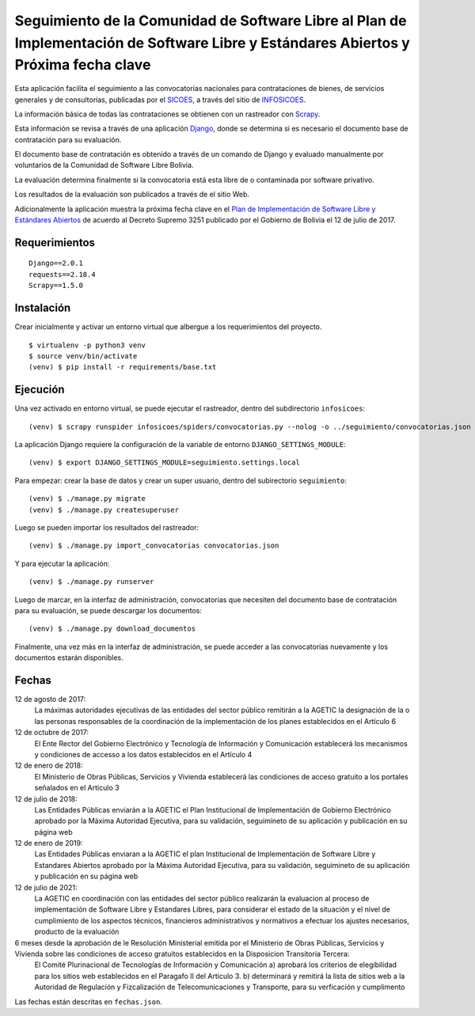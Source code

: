 #####################################################################################################################################
Seguimiento de la Comunidad de Software Libre al Plan de Implementación de Software Libre y Estándares Abiertos y Próxima fecha clave
#####################################################################################################################################

Esta aplicación facilita el seguimiento a las convocatorias nacionales para contrataciones de bienes, de servicios generales y de consultorías, publicadas por el SICOES_, a través del sitio de INFOSICOES_.

La información básica de todas las contrataciones se obtienen con un rastreador con Scrapy_.

Esta información se revisa a través de una aplicación Django_, donde se determina si es necesario el documento base de contratación para su evaluación.

El documento base de contratación es obtenido a través de un comando de Django y evaluado manualmente por voluntarios de la Comunidad de Software Libre Bolivia.

La evaluación determina finalmente si la convocatoria está esta libre de o contaminada por software privativo.

Los resultados de la evaluación son publicados a través de el sitio Web.

Adicionalmente la aplicación muestra la próxima fecha clave en el `Plan de Implementación de Software Libre y Estándares Abiertos`_ de acuerdo al Decreto Supremo 3251 publicado por el Gobierno de Bolivia el 12 de julio de 2017.

==============
Requerimientos
==============

::

    Django==2.0.1
    requests==2.18.4
    Scrapy==1.5.0

===========
Instalación
===========

Crear inicialmente y activar un entorno virtual que albergue a los requerimientos del proyecto.

::

    $ virtualenv -p python3 venv
    $ source venv/bin/activate
    (venv) $ pip install -r requirements/base.txt

=========
Ejecución
=========

Una vez activado en entorno virtual, se puede ejecutar el rastreador, dentro del subdirectorio ``infosicoes``:

::

    (venv) $ scrapy runspider infosicoes/spiders/convocatorias.py --nolog -o ../seguimiento/convocatorias.json

La aplicación Django requiere la configuración de la variable de entorno ``DJANGO_SETTINGS_MODULE``:

::

    (venv) $ export DJANGO_SETTINGS_MODULE=seguimiento.settings.local

Para empezar: crear la base de datos y crear un super usuario, dentro del subirectorio ``seguimiento``:

::

    (venv) $ ./manage.py migrate
    (venv) $ ./manage.py createsuperuser

Luego se pueden importar los resultados del rastreador:

::

    (venv) $ ./manage.py import_convocatorias convocatorias.json

Y para ejecutar la aplicación:

::

    (venv) $ ./manage.py runserver

Luego de marcar, en la interfaz de administración, convocatorias que necesiten del documento base de contratación para su evaluación, se puede descargar los documentos:

::

    (venv) $ ./manage.py download_documentos

Finalmente, una vez más en la interfaz de administración, se puede acceder a las convocatorias nuevamente y los documentos estarán disponibles.

======
Fechas
======

12 de agosto de 2017:
  La máximas autoridades ejecutivas de las entidades del sector público remitirán a la AGETIC la designación de la o las personas responsables de la coordinación de la implementación de los planes establecidos en el Artículo 6

12 de octubre de 2017:
  El Ente Rector del Gobierno Electrónico y Tecnología de Información y Comunicación establecerá los mecanismos y condiciones de accesso a los datos establecidos en el Artículo 4

12 de enero de 2018:
  El Ministerio de Obras Públicas, Servicios y Vivienda establecerá las condiciones de acceso gratuito a los portales señalados en el Artículo 3

12 de julio de 2018:
  Las Entidades Públicas enviarán a la AGETIC el Plan Institucional de Implementación de Gobierno Electrónico aprobado por la Máxima Autoridad Ejecutiva, para su validación, seguimineto de su aplicación y publicación en su página web

12 de enero de 2019:
  Las Entidades Públicas enviaran a la AGETIC el plan Institucional de Implementación de Software Libre y Estandares Abiertos aprobado por la Máxima Autoridad Ejecutiva, para su validación, seguimineto de su aplicación y publicación en su página web

12 de julio de 2021:
  La AGETIC en coordinación con las entidades del sector público realizarán la evaluacion al proceso de implementación de Software Libre y Estandares Libres, para considerar el estado de la situación y el nivel de cumplimiento de los aspectos técnicos, financieros administrativos y normativos a efectuar los ajustes necesarios, producto de la evaluación

6 meses desde la aprobación de le Resolución Ministerial emitida por el Ministerio de Obras Públicas, Servicios y Vivienda sobre las condiciones de acceso gratuitos establecidos en la Disposicion Transitoria Tercera:
  El Comité Plurinacional de Tecnologías de Información y Comunicación a) aprobará los criterios de elegibilidad para los sitios web establecidos en el Paragafo II del Articulo 3. b) determinará y remitirá la lista de sitios web a la Autoridad de Regulación y Fizcalización de Telecomunicaciones y Transporte, para su verficación y cumplimento

Las fechas están descritas en ``fechas.json``.

.. _Plan de Implementación de Software Libre y Estándares Abiertos: https://www.agetic.gob.bo/#/plan-de-implementacion-de-software-libre-y-estandares-abiertos
.. _Scrapy: https://scrapy.org/
.. _Django: http://djangoproject.com/
.. _SICOES: https://www.sicoes.gob.bo/
.. _INFOSICOES: https://www.infosicoes.com/
